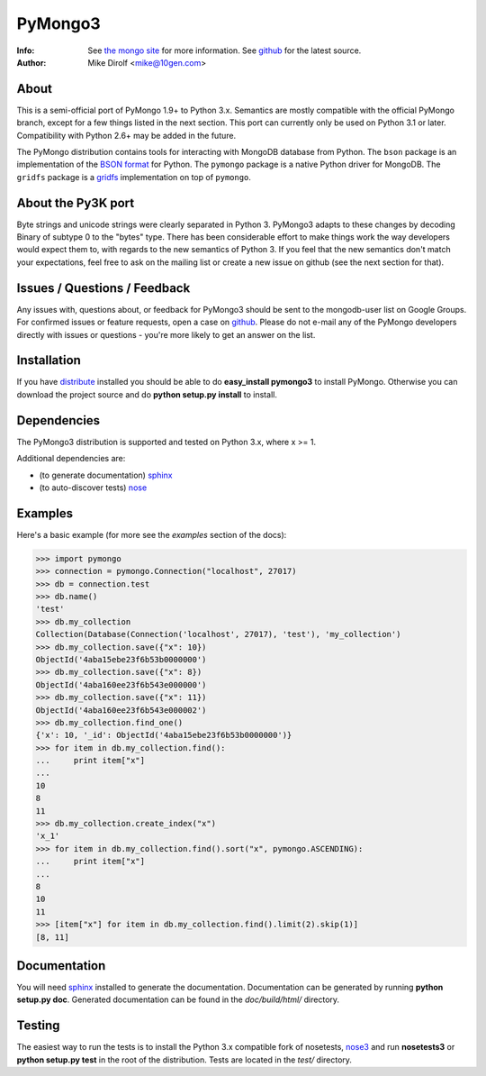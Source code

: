 ========
PyMongo3
========
:Info: See `the mongo site <http://www.mongodb.org>`_ for more information. See `github <http://github.com/mongodb/mongo-python-driver/tree>`_ for the latest source.
:Author: Mike Dirolf <mike@10gen.com>

About
=====

This is a semi-official port of PyMongo 1.9+ to Python 3.x. Semantics are
mostly compatible with the official PyMongo branch, except for a few things
listed in the next section. This port can currently only be used on Python 3.1
or later. Compatibility with Python 2.6+ may be added in the future.

The PyMongo distribution contains tools for interacting with MongoDB
database from Python.  The ``bson`` package is an implementation of
the `BSON format <http://bsonspec.org>`_ for Python. The ``pymongo``
package is a native Python driver for MongoDB. The ``gridfs`` package
is a `gridfs
<http://www.mongodb.org/display/DOCS/GridFS+Specification>`_
implementation on top of ``pymongo``.

About the Py3K port
===================

Byte strings and unicode strings were clearly separated in Python 3. PyMongo3
adapts to these changes by decoding Binary of subtype 0 to the "bytes" type.
There has been considerable effort to make things work the way developers would
expect them to, with regards to the new semantics of Python 3. If you feel
that the new semantics don't match your expectations, feel free to ask on the
mailing list or create a new issue on github (see the next section for that).

Issues / Questions / Feedback
=============================

Any issues with, questions about, or feedback for PyMongo3 should be
sent to the mongodb-user list on Google Groups. For confirmed issues
or feature requests, open a case on `github
<https://github.com/agronholm/mongo-python-driver-py3k/issues>`_.
Please do not e-mail any of the PyMongo developers directly with issues or
questions - you're more likely to get an answer on the list.

Installation
============

If you have `distribute
<http://pypi.python.org/pypi/distribute/>`_ installed you
should be able to do **easy_install pymongo3** to install
PyMongo. Otherwise you can download the project source and do **python
setup.py install** to install.

Dependencies
============

The PyMongo3 distribution is supported and tested on Python 3.x, where
x >= 1.

Additional dependencies are:

- (to generate documentation) sphinx_
- (to auto-discover tests) `nose <http://bitbucket.org/caseman/nose3-caseman-fix/>`_

Examples
========
Here's a basic example (for more see the *examples* section of the docs):

>>> import pymongo
>>> connection = pymongo.Connection("localhost", 27017)
>>> db = connection.test
>>> db.name()
'test'
>>> db.my_collection
Collection(Database(Connection('localhost', 27017), 'test'), 'my_collection')
>>> db.my_collection.save({"x": 10})
ObjectId('4aba15ebe23f6b53b0000000')
>>> db.my_collection.save({"x": 8})
ObjectId('4aba160ee23f6b543e000000')
>>> db.my_collection.save({"x": 11})
ObjectId('4aba160ee23f6b543e000002')
>>> db.my_collection.find_one()
{'x': 10, '_id': ObjectId('4aba15ebe23f6b53b0000000')}
>>> for item in db.my_collection.find():
...     print item["x"]
...
10
8
11
>>> db.my_collection.create_index("x")
'x_1'
>>> for item in db.my_collection.find().sort("x", pymongo.ASCENDING):
...     print item["x"]
...
8
10
11
>>> [item["x"] for item in db.my_collection.find().limit(2).skip(1)]
[8, 11]

Documentation
=============

You will need sphinx_ installed to generate the
documentation. Documentation can be generated by running **python
setup.py doc**. Generated documentation can be found in the
*doc/build/html/* directory.

Testing
=======

The easiest way to run the tests is to install the Python 3.x compatible fork
of nosetests, `nose3
<http://bitbucket.org/caseman/nose3-caseman-fix/>`_ and run **nosetests3** or
**python setup.py test** in the root of the distribution.
Tests are located in the *test/* directory.

.. _sphinx: http://sphinx.pocoo.org/
